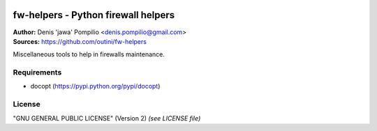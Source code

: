|PythonSupport|_ |License|_ |Codacy|_

fw-helpers - Python firewall helpers
====================================

| **Author:** Denis 'jawa' Pompilio <denis.pompilio@gmail.com>
| **Sources:** https://github.com/outini/fw-helpers


Miscellaneous tools to help in firewalls maintenance.

Requirements
------------

*  docopt (https://pypi.python.org/pypi/docopt)

License
-------

"GNU GENERAL PUBLIC LICENSE" (Version 2) *(see LICENSE file)*


.. |PythonSupport| image:: https://img.shields.io/badge/python-3.4-blue.svg
.. _PythonSupport: https://github.com/outini/fw-helpers/
.. |License| image:: https://img.shields.io/badge/license-GPLv2-green.svg
.. _License: https://github.com/outini/fw-helpers/
.. |Codacy| image:: https://api.codacy.com/project/badge/Grade/78fb40b614624ebfa08b2431bf9acc45
.. _Codacy: https://www.codacy.com/app/outini/fw-helpers